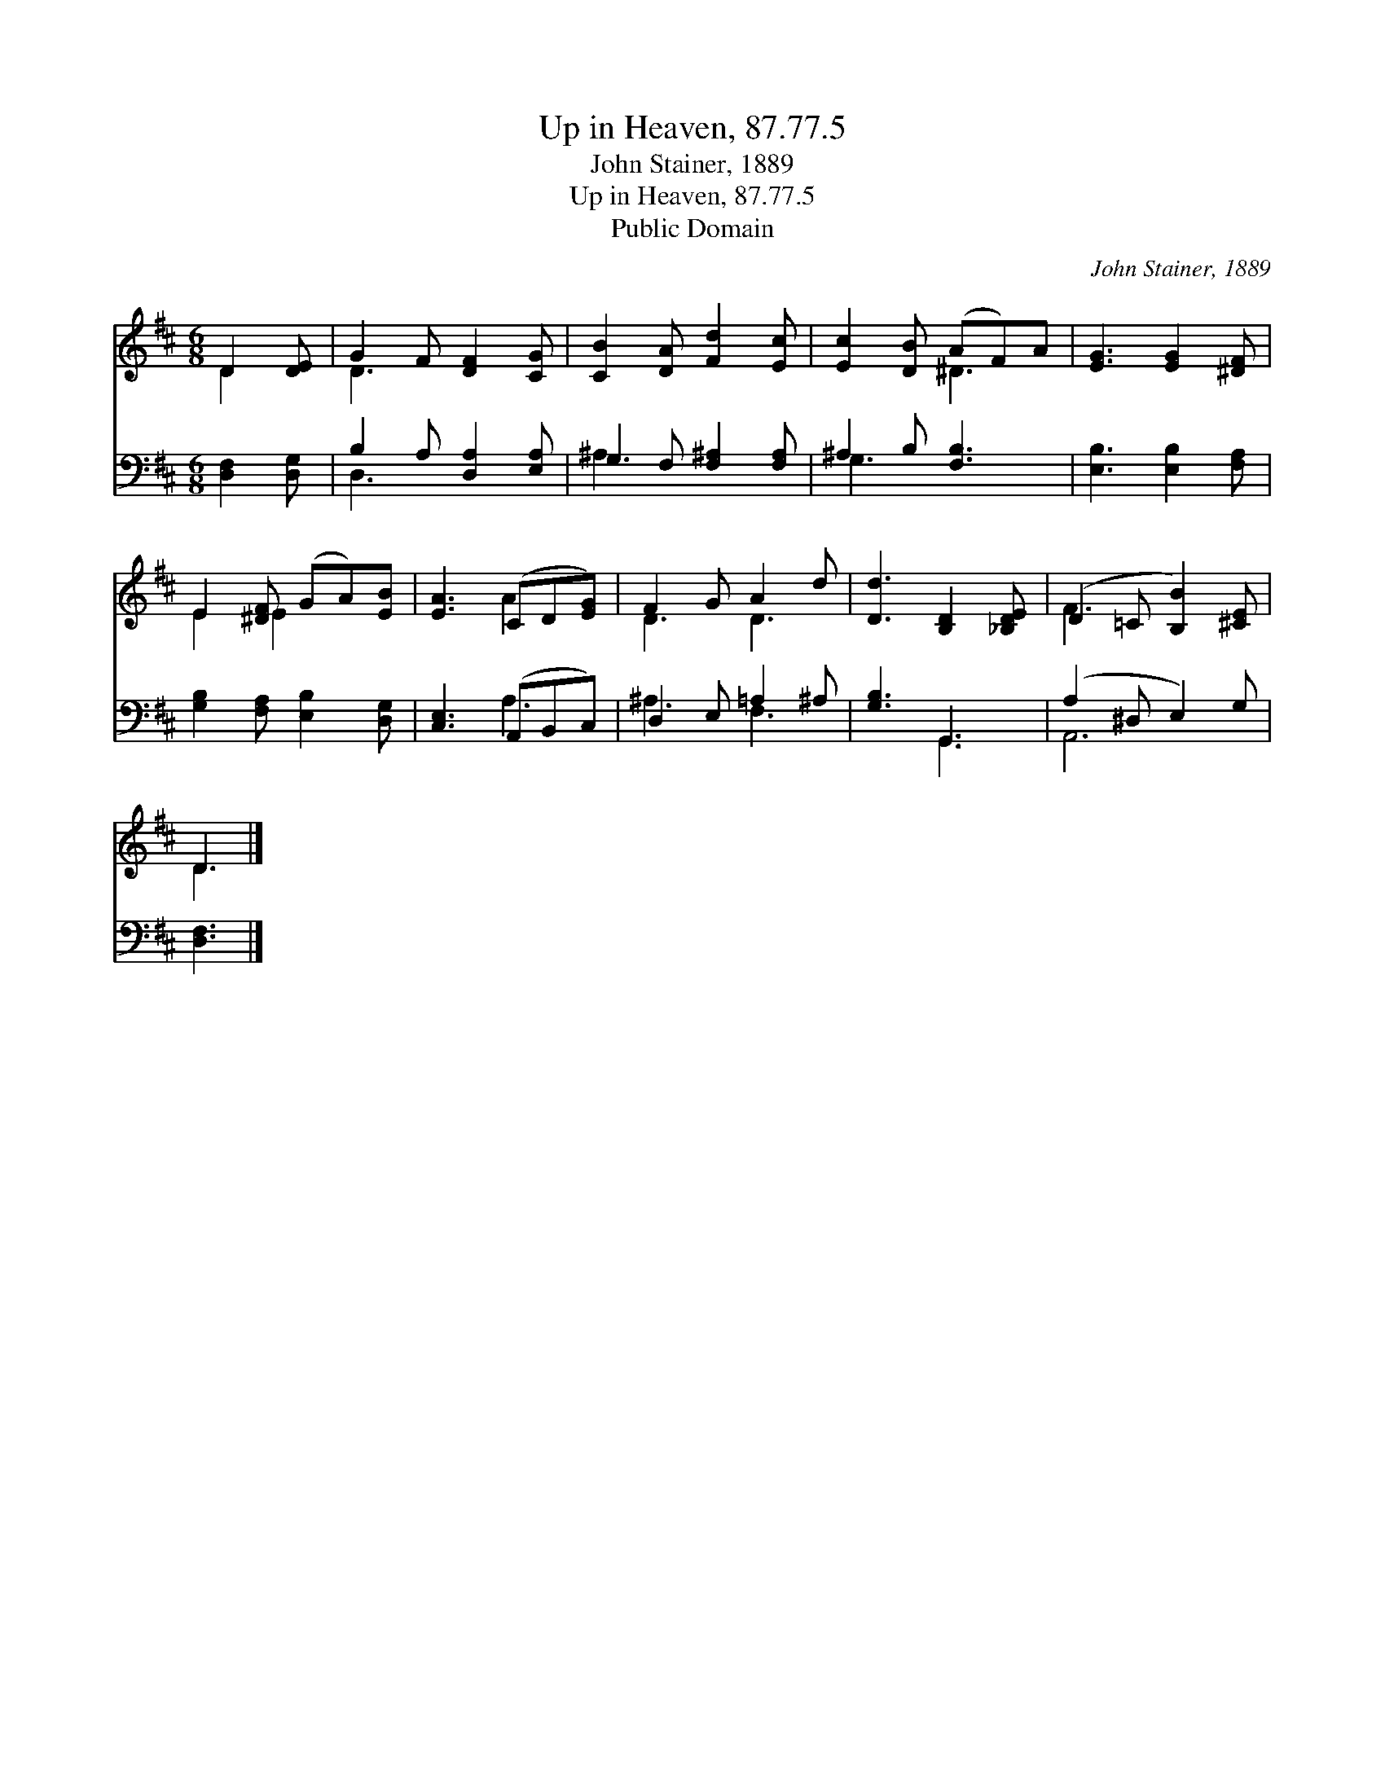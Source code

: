 X:1
T:Up in Heaven, 87.77.5
T:John Stainer, 1889
T:Up in Heaven, 87.77.5
T:Public Domain
C:John Stainer, 1889
Z:Public Domain
%%score ( 1 2 ) ( 3 4 )
L:1/8
M:6/8
K:D
V:1 treble 
V:2 treble 
V:3 bass 
V:4 bass 
V:1
 D2 [DE] | G2 F [DF]2 [CG] | [CB]2 [DA] [Fd]2 [Ec] | [Ec]2 [DB] (AF)A | [EG]3 [EG]2 [^DF] | %5
 E2 [^DF] (GA)[EB] | [EA]3 (CD[EG]) | F2 G A2 d | [Dd]3 [B,D]2 [_B,DE] | (D2 =C [B,B]2) [^CE] | %10
 D3 |] %11
V:2
 D2 x | D3 x3 | x6 | x3 ^D3 | x6 | E2 E2 x2 | x3 A2 x | D3 D3 | x6 | F3 x3 | D3 |] %11
V:3
 [D,F,]2 [D,G,] | B,2 A, [D,A,]2 [E,A,] | G,2 F, [F,^A,]2 [F,A,] | ^A,2 B, [F,B,]3 | %4
 [E,B,]3 [E,B,]2 [F,A,] | [G,B,]2 [F,A,] [E,B,]2 [D,G,] | [C,E,]3 (A,,B,,C,) | D,2 E, =A,2 ^A, | %8
 [G,B,]3 G,,3 | (A,2 ^D, E,2) G, | [D,F,]3 |] %11
V:4
 x3 | D,3 x3 | ^A,3 x3 | G,3 x3 | x6 | x6 | x3 A,3 | ^A,3 F,3 | x3 G,,3 | A,,6 | x3 |] %11

